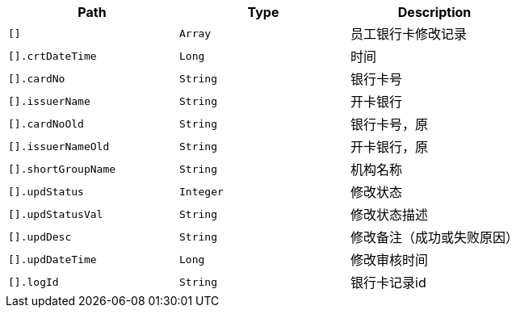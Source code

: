 |===
|Path|Type|Description

|`+[]+`
|`+Array+`
|员工银行卡修改记录

|`+[].crtDateTime+`
|`+Long+`
|时间

|`+[].cardNo+`
|`+String+`
|银行卡号

|`+[].issuerName+`
|`+String+`
|开卡银行

|`+[].cardNoOld+`
|`+String+`
|银行卡号，原

|`+[].issuerNameOld+`
|`+String+`
|开卡银行，原

|`+[].shortGroupName+`
|`+String+`
|机构名称

|`+[].updStatus+`
|`+Integer+`
|修改状态

|`+[].updStatusVal+`
|`+String+`
|修改状态描述

|`+[].updDesc+`
|`+String+`
|修改备注（成功或失败原因）

|`+[].updDateTime+`
|`+Long+`
|修改审核时间

|`+[].logId+`
|`+String+`
|银行卡记录id

|===